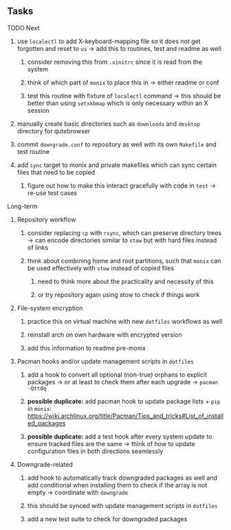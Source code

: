 #+STARTUP: overview
#+OPTIONS: ^:nil
#+OPTIONS: p:t

** Tasks
**** TODO Next
***** use ~localectl~ to add X-keyboard-mapping file so it does not get forgotten and reset to ~us~ -> add this to routines, test and readme as well
****** consider removing this from ~.xinitrc~ since it is read from the system
****** think of which part of ~monix~ to place this in -> either readme or conf
****** test this routine with fixture of ~localectl~ command -> this should be better than using ~setxkbmap~ which is only necessary within an X session
***** manually create basic directories such as ~downloads~ and ~desktop~ directory for qutebrowser
***** commit ~downgrade.conf~ to repository as well with its own ~Makefile~ and test routine
***** add ~sync~ target to monix and private makefiles which can sync certain files that need to be copied
****** figure out how to make this interact gracefully with code in ~test~ -> re-use test cases

**** Long-term
***** Repository workflow
****** consider replacing ~cp~ with ~rsync~, which can preserve directory trees -> can encode directories similar to ~stow~ but with hard files instead of links
****** think about combining home and root partitions, such that ~monix~ can be used effectively with ~stow~ instead of copied files
******* need to think more about the practicality and necessity of this
******* or try repository again using stow to check if things work

***** File-system encryption
****** practice this on virtual machine with new ~dotfiles~ workflows as well
****** reinstall arch on own hardware with encrypted version
****** add this information to readme pre-monix

***** Pacman hooks and/or update management scripts in ~dotfiles~
****** add a hook to convert all optional (non-true) orphans to explicit packages -> or at least to check them after each upgrade -> ~pacman -Qttdq~ 
****** *possible duplicate:* add pacman hook to update package lists + ~pip~ in ~monix~: https://wiki.archlinux.org/title/Pacman/Tips_and_tricks#List_of_installed_packages
****** *possible duplicate:* add a test hook after every system update to ensure tracked files are the same -> think of how to update configuration files in both directions seamlessly
       
***** Downgrade-related
****** add hook to automatically track downgraded packages as well and add conditional when installing them to check if the array is not empty -> coordinate with ~downgrade~
****** this should be synced with update management scripts in ~dotfiles~
****** add a new test suite to check for downgraded packages
